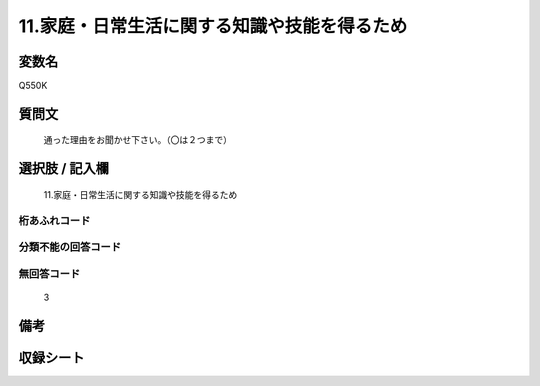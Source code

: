 .. title:: Q550K
.. rst-cllass:: item
====================================================================================================
11.家庭・日常生活に関する知識や技能を得るため
====================================================================================================

.. rst-class:: varname
変数名
==================

Q550K

.. rst-class:: question
質問文
==================


   通った理由をお聞かせ下さい。（〇は２つまで）



.. rst-class:: answer
選択肢 / 記入欄
======================

  11.家庭・日常生活に関する知識や技能を得るため



.. rst-class:: overflow
桁あふれコード
-------------------------------
  


.. rst-class:: not_available
分類不能の回答コード
-------------------------------------
  


.. rst-class:: not_available
無回答コード
-------------------------------------
  3


.. rst-class:: bikou
備考
==================



.. rst-class:: include_sheet
収録シート
=======================================
.. hlist::
   :columns: 3
   
   
   * p2_3
   
   * p4_3
   
   * p8_3
   
   


.. index:: Q550K
